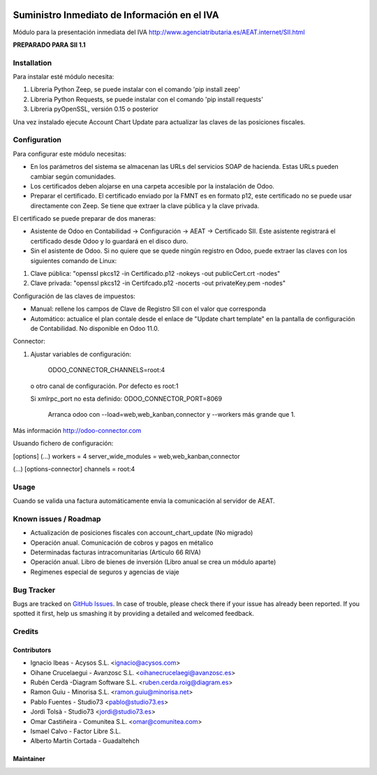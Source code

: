 .. image:: https://img.shields.io/badge/licence-AGPL--3-blue.svg
   :target: http://www.gnu.org/licenses/agpl-3.0-standalone.html
   :alt: License: AGPL-3

=============================================
Suministro Inmediato de Información en el IVA
=============================================

Módulo para la presentación inmediata del IVA
http://www.agenciatributaria.es/AEAT.internet/SII.html

**PREPARADO PARA SII 1.1**

Installation
============

Para instalar esté módulo necesita:

#. Libreria Python Zeep, se puede instalar con el comando 'pip install zeep'
#. Libreria Python Requests, se puede instalar con el comando 'pip install requests'
#. Libreria pyOpenSSL, versión 0.15 o posterior

Una vez instalado ejecute Account Chart Update para actualizar las claves
de las posiciones fiscales.

Configuration
=============

Para configurar este módulo necesitas:

- En los parámetros del sistema se almacenan las URLs del servicios SOAP de hacienda. Estas URLs pueden cambiar según comunidades.
- Los certificados deben alojarse en una carpeta accesible por la instalación de Odoo.
- Preparar el certificado. El certificado enviado por la FMNT es en formato p12, este certificado no se puede usar directamente con Zeep. Se tiene que extraer la clave pública y la clave privada.

El certificado se puede preparar de dos maneras:

- Asistente de Odoo en Contabilidad -> Configuración -> AEAT -> Certificado SII. Este asistente registrará el certificado desde Odoo y lo guardará en el disco duro.
- Sin el asistente de Odoo. Si no quiere que se quede ningún registro en Odoo, puede extraer las claves con los siguientes comando de Linux:

#. Clave pública: "openssl pkcs12 -in Certificado.p12 -nokeys -out publicCert.crt -nodes"
#. Clave privada: "openssl pkcs12 -in Certifcado.p12 -nocerts -out privateKey.pem -nodes"

Configuración de las claves de impuestos:

- Manual: rellene los campos de Clave de Registro SII con el valor que corresponda
- Automático: actualice el plan contale desde el enlace de "Update chart template" en la pantalla de configuración de Contabilidad. No disponible en Odoo 11.0.

Connector:

#. Ajustar variables de configuración:

    ODOO_CONNECTOR_CHANNELS=root:4
 
  o otro canal de configuración. Por defecto es root:1

  Si xmlrpc_port no esta definido: ODOO_CONNECTOR_PORT=8069

       Arranca odoo con --load=web,web_kanban,connector y --workers más grande que 1.

Más información http://odoo-connector.com

Usuando fichero de configuración:

[options]
(...)
workers = 4
server_wide_modules = web,web_kanban,connector

(...)
[options-connector]
channels = root:4

Usage
=====

Cuando se valida una factura automáticamente envia la comunicación al servidor
de AEAT.


Known issues / Roadmap
======================

* Actualización de posiciones fiscales con account_chart_update (No migrado)
* Operación anual. Comunicación de cobros y pagos en métalico
* Determinadas facturas intracomunitarias (Articulo 66 RIVA)
* Operación anual. Libro de bienes de inversión (Libro anual se crea un módulo aparte)
* Regimenes especial de seguros y agencias de viaje


Bug Tracker
===========

Bugs are tracked on `GitHub Issues
<https://github.com/acysos/odoo-addons/issues>`_. In case of trouble, please
check there if your issue has already been reported. If you spotted it first,
help us smashing it by providing a detailed and welcomed feedback.


Credits
=======

Contributors
------------

* Ignacio Ibeas - Acysos S.L. <ignacio@acysos.com>
* Oihane Crucelaegui - Avanzosc S.L. <oihanecrucelaegi@avanzosc.es>
* Rubén Cerdà -Diagram Software S.L. <ruben.cerda.roig@diagram.es>
* Ramon Guiu - Minorisa S.L. <ramon.guiu@minorisa.net>
* Pablo Fuentes - Studio73 <pablo@studio73.es>
* Jordi Tolsà - Studio73 <jordi@studio73.es>
* Omar Castiñeira - Comunitea S.L. <omar@comunitea.com>
* Ismael Calvo - Factor Libre S.L.
* Alberto Martín Cortada - Guadaltehch


Maintainer
----------

.. image:: https://acysos.com/logo.png
   :alt: Acysos S.L.
   :target: https://www.acysos.com
